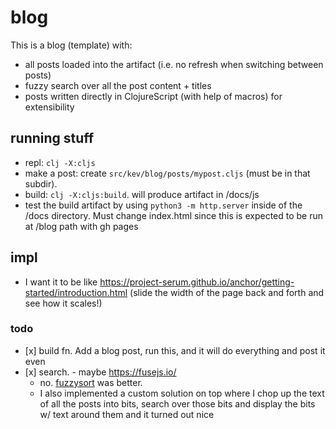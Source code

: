 * blog

This is a blog (template) with:
- all posts loaded into the artifact (i.e. no refresh when switching between posts)
- fuzzy search over all the post content + titles
- posts written directly in ClojureScript (with help of macros) for extensibility
** running stuff
- repl: =clj -X:cljs=
- make a post: create =src/kev/blog/posts/mypost.cljs= (must be in that subdir).
- build: =clj -X:cljs:build=. will produce artifact in /docs/js
- test the build artifact by using =python3 -m http.server= inside of the /docs directory.
  Must change index.html since this is expected to be run at /blog path with gh pages
** impl
- I want it to be like https://project-serum.github.io/anchor/getting-started/introduction.html
  (slide the width of the page back and forth and see how it scales!)
*** todo
- [x] build fn. Add a blog post, run this, and it will do everything and post it even
- [x] search. - maybe https://fusejs.io/
  - no. [[https://github.com/farzher/fuzzysort][fuzzysort]] was better.
  - I also implemented a custom solution on top where I chop up the text of all
    the posts into bits, search over those bits and display the bits w/ text around
    them and it turned out nice
